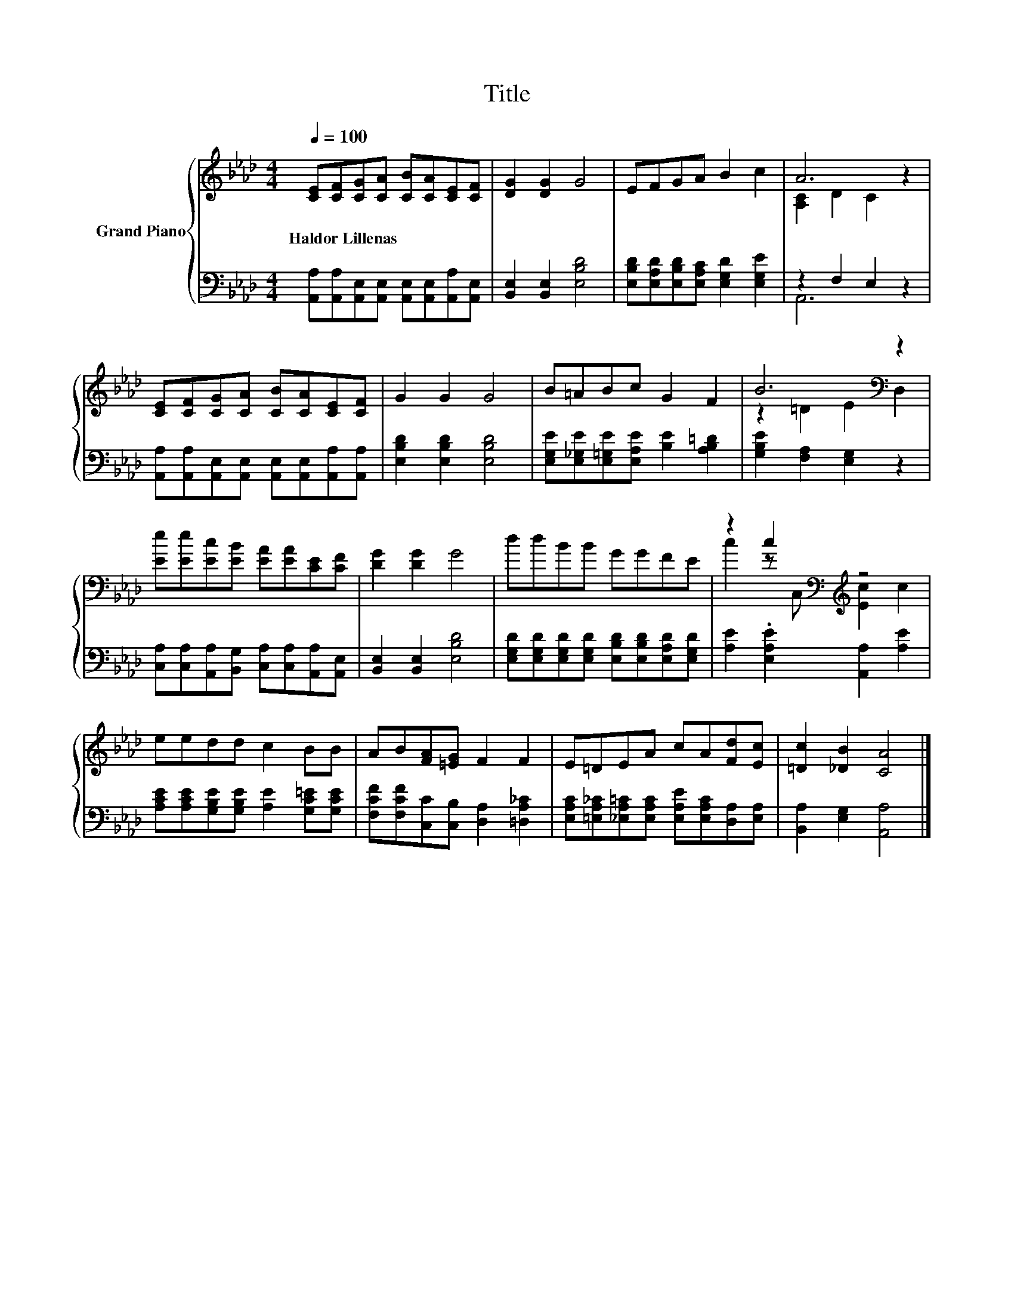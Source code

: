 X:1
T:Title
%%score { ( 1 3 ) | ( 2 4 ) }
L:1/8
Q:1/4=100
M:4/4
K:Ab
V:1 treble nm="Grand Piano"
V:3 treble 
V:2 bass 
V:4 bass 
V:1
 [CE][CF][CG][CA] [CB][CA][CE][CF] | [DG]2 [DG]2 G4 | EFGA B2 c2 | A6 z2 | %4
w: Haldor~Lillenas * * * * * * *||||
 [CE][CF][CG][CA] [CB][CA][CE][CF] | G2 G2 G4 | B=ABc G2 F2 | B6[K:bass] z2 | %8
w: ||||
 [Ee][Ee][Ec][EB] [EA][EA][CE][CF] | [DG]2 [DG]2 G4 | ddBB GGFE | z2 c2[K:bass][K:treble] z4 | %12
w: ||||
 eedd c2 BB | AB[FA][=EG] F2 F2 | E=DEA cA[Fd][Ec] | [=Dc]2 [_DB]2 [CA]4 |] %16
w: ||||
V:2
 [A,,A,][A,,A,][A,,E,][A,,E,] [A,,E,][A,,E,][A,,A,][A,,E,] | [B,,E,]2 [B,,E,]2 [E,B,D]4 | %2
 [E,B,D][E,A,D][E,B,D][E,A,C] [E,G,D]2 [E,G,E]2 | z2 F,2 E,2 z2 | %4
 [A,,A,][A,,A,][A,,E,][A,,E,] [A,,E,][A,,E,][A,,A,][A,,A,] | [E,B,D]2 [E,B,D]2 [E,B,D]4 | %6
 [E,G,E][E,_G,E][E,=G,E][E,A,E] [B,E]2 [A,B,=D]2 | [G,B,E]2 [F,A,]2 [E,G,]2 z2 | %8
 [C,A,][C,A,][A,,A,][B,,G,] [C,A,][C,A,][A,,A,][A,,E,] | [B,,E,]2 [B,,E,]2 [E,B,D]4 | %10
 [E,G,D][E,G,D][E,G,D][E,G,D] [E,B,D][E,B,D][E,A,D][E,G,D] | [A,E]2 .[E,A,E]2 [A,,A,]2 [A,E]2 | %12
 [A,CE][A,CE][G,B,E][G,B,E] [A,E]2 [G,C=E][G,CE] | [F,CF][F,CF][C,C][C,B,] [D,A,]2 [=D,A,_C]2 | %14
 [E,A,C][=E,A,_C][_E,A,=C][E,A,C] [E,A,E][E,A,C][D,A,][E,A,] | [B,,A,]2 [E,G,]2 [A,,A,]4 |] %16
V:3
 x8 | x8 | x8 | [A,C]2 D2 C2 z2 | x8 | x8 | x8 | z2 =D2 E2[K:bass] D,2 | x8 | x8 | x8 | %11
 c2 z[K:bass] C,[K:treble] [Ec]2 c2 | x8 | x8 | x8 | x8 |] %16
V:4
 x8 | x8 | x8 | A,,6 z2 | x8 | x8 | x8 | x8 | x8 | x8 | x8 | x8 | x8 | x8 | x8 | x8 |] %16

